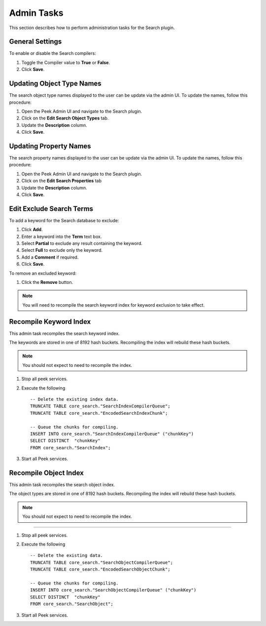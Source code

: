 Admin Tasks
-----------

This section describes how to perform administration tasks for the Search plugin.

General Settings
````````````````
To enable or disable the Search compilers:

#. Toggle the Compiler value to **True** or **False**.
#. Click **Save**.

.. image:: general_settings.png
    :align: center

Updating Object Type Names
``````````````````````````

The search object type names displayed to the user can be update via the admin UI.
To update the names, follow this procedure:

#.  Open the Peek Admin UI and navigate to the Search plugin.
#.  Click on the **Edit Search Object Types** tab.
#.  Update the **Description** column.
#.  Click **Save**.

.. image:: admin_task_update_object_type_name.png
    :align: center

Updating Property Names
```````````````````````

The search property names displayed to the user can be update via the admin UI.
To update the names, follow this procedure:



#.  Open the Peek Admin UI and navigate to the Search plugin.
#.  Click on the **Edit Search Properties** tab
#.  Update the **Description** column.
#.  Click **Save**.

.. image:: admin_task_update_object_properties.png


Edit Exclude Search Terms
`````````````````````````
To add a keyword for the Search database to exclude:

#. Click **Add**.
#. Enter a keyword into the **Term** text box.
#. Select **Partial** to exclude any result containing the keyword.
#. Select **Full** to exclude only the keyword.
#. Add a **Comment** if required.
#. Click **Save**.


.. image:: exclude_keyword.png
    :align: center

To remove an excluded keyword:

#. Click the **Remove** button.

.. image:: remove_exclude.png
    :align: center

.. note:: You will need to recompile the search keyword index for keyword
    exclusion to take effect.

Recompile Keyword Index
```````````````````````

This admin task recompiles the search keyword index.

The keywords are stored in one of 8192 hash buckets.
Recompiling the index will rebuild these hash buckets.

.. note:: You should not expect to need to recompile the index.

#.  Stop all peek services.
#.  Execute the following ::


        -- Delete the existing index data.
        TRUNCATE TABLE core_search."SearchIndexCompilerQueue";
        TRUNCATE TABLE core_search."EncodedSearchIndexChunk";

        -- Queue the chunks for compiling.
        INSERT INTO core_search."SearchIndexCompilerQueue" ("chunkKey")
        SELECT DISTINCT  "chunkKey"
        FROM core_search."SearchIndex";


#.  Start all Peek services.


Recompile Object Index
``````````````````````

This admin task recompiles the search object index.

The object types are stored in one of 8192 hash buckets.
Recompiling the index will rebuild these hash buckets.

.. note:: You should not expect to need to recompile the index.

----

#.  Stop all peek services.
#.  Execute the following ::


        -- Delete the existing data.
        TRUNCATE TABLE core_search."SearchObjectCompilerQueue";
        TRUNCATE TABLE core_search."EncodedSearchObjectChunk";

        -- Queue the chunks for compiling.
        INSERT INTO core_search."SearchObjectCompilerQueue" ("chunkKey")
        SELECT DISTINCT  "chunkKey"
        FROM core_search."SearchObject";


#.  Start all Peek services.



